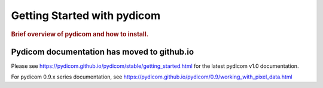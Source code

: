 .. _getting_started:

============================
Getting Started with pydicom
============================

.. rubric:: Brief overview of pydicom and how to install.


Pydicom documentation has moved to github.io	
--------------------------------------------
Please see
`<https://pydicom.github.io/pydicom/stable/getting_started.html>`_ 
for the latest pydicom v1.0 documentation.

For pydicom 0.9.x series documentation, see
`<https://pydicom.github.io/pydicom/0.9/working_with_pixel_data.html>`_